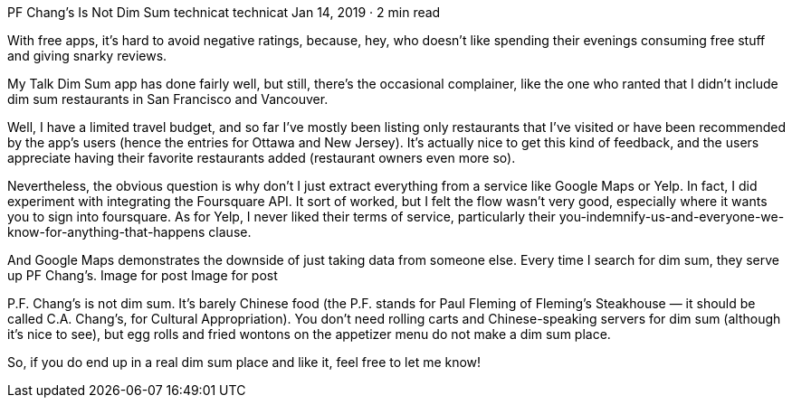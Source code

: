 PF Chang’s Is Not Dim Sum
technicat
technicat
Jan 14, 2019 · 2 min read

With free apps, it’s hard to avoid negative ratings, because, hey, who doesn’t like spending their evenings consuming free stuff and giving snarky reviews.

My Talk Dim Sum app has done fairly well, but still, there’s the occasional complainer, like the one who ranted that I didn’t include dim sum restaurants in San Francisco and Vancouver.

Well, I have a limited travel budget, and so far I’ve mostly been listing only restaurants that I’ve visited or have been recommended by the app’s users (hence the entries for Ottawa and New Jersey). It’s actually nice to get this kind of feedback, and the users appreciate having their favorite restaurants added (restaurant owners even more so).

Nevertheless, the obvious question is why don’t I just extract everything from a service like Google Maps or Yelp. In fact, I did experiment with integrating the Foursquare API. It sort of worked, but I felt the flow wasn’t very good, especially where it wants you to sign into foursquare. As for Yelp, I never liked their terms of service, particularly their you-indemnify-us-and-everyone-we-know-for-anything-that-happens clause.

And Google Maps demonstrates the downside of just taking data from someone else. Every time I search for dim sum, they serve up PF Chang’s.
Image for post
Image for post

P.F. Chang’s is not dim sum. It’s barely Chinese food (the P.F. stands for Paul Fleming of Fleming’s Steakhouse — it should be called C.A. Chang’s, for Cultural Appropriation). You don’t need rolling carts and Chinese-speaking servers for dim sum (although it’s nice to see), but egg rolls and fried wontons on the appetizer menu do not make a dim sum place.

So, if you do end up in a real dim sum place and like it, feel free to let me know!
